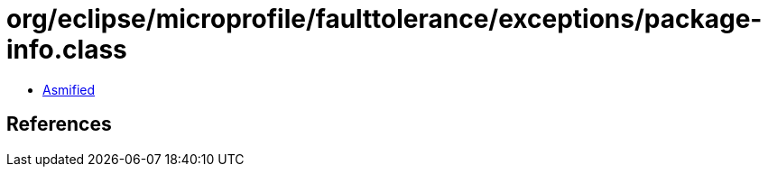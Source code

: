 = org/eclipse/microprofile/faulttolerance/exceptions/package-info.class

 - link:package-info-asmified.java[Asmified]

== References

